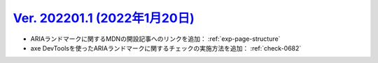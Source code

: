 .. _ver-202201-1:

**********************************************************************************************
`Ver. 202201.1 (2022年1月20日) <https://github.com/freee/a11y-guidelines/releases/202201.1>`__
**********************************************************************************************

*  ARIAランドマークに関するMDNの開設記事へのリンクを追加： :ref:`exp-page-structure`
*  axe DevToolsを使ったARIAランドマークに関するチェックの実施方法を追加： :ref:`check-0682`

